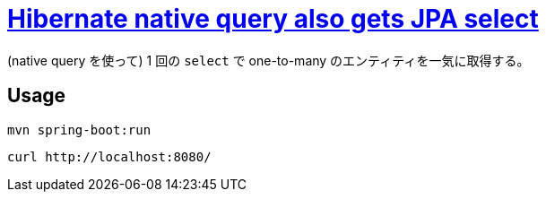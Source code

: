 = https://stackoverflow.com/q/69762445/4506703[Hibernate native query also gets JPA select]

(native query を使って) 1 回の `select` で one-to-many のエンティティを一気に取得する。

== Usage

[source,sh]
----
mvn spring-boot:run
----

[source,sh]
----
curl http://localhost:8080/
----

